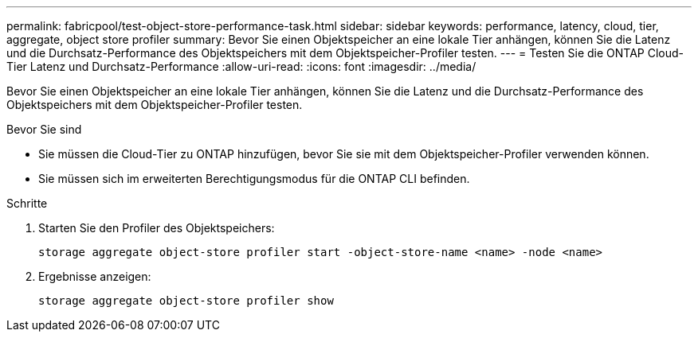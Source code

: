 ---
permalink: fabricpool/test-object-store-performance-task.html 
sidebar: sidebar 
keywords: performance, latency, cloud, tier, aggregate, object store profiler 
summary: Bevor Sie einen Objektspeicher an eine lokale Tier anhängen, können Sie die Latenz und die Durchsatz-Performance des Objektspeichers mit dem Objektspeicher-Profiler testen. 
---
= Testen Sie die ONTAP Cloud-Tier Latenz und Durchsatz-Performance
:allow-uri-read: 
:icons: font
:imagesdir: ../media/


[role="lead"]
Bevor Sie einen Objektspeicher an eine lokale Tier anhängen, können Sie die Latenz und die Durchsatz-Performance des Objektspeichers mit dem Objektspeicher-Profiler testen.

.Bevor Sie sind
* Sie müssen die Cloud-Tier zu ONTAP hinzufügen, bevor Sie sie mit dem Objektspeicher-Profiler verwenden können.
* Sie müssen sich im erweiterten Berechtigungsmodus für die ONTAP CLI befinden.


.Schritte
. Starten Sie den Profiler des Objektspeichers:
+
`storage aggregate object-store profiler start -object-store-name <name> -node <name>`

. Ergebnisse anzeigen:
+
`storage aggregate object-store profiler show`


